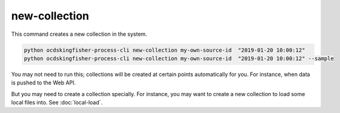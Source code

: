 new-collection
==============

This command creates a new collection in the system.

.. code-block:: shell

    python ocdskingfisher-process-cli new-collection my-own-source-id  "2019-01-20 10:00:12"
    python ocdskingfisher-process-cli new-collection my-own-source-id  "2019-01-20 10:00:12" --sample


You may not need to run this; collections will be created at certain points automatically for you.
For instance, when data is pushed to the Web API.

But you may need to create a collection specially.
For instance, you may want to create a new collection to load some local files into. See :doc:`local-load`.
